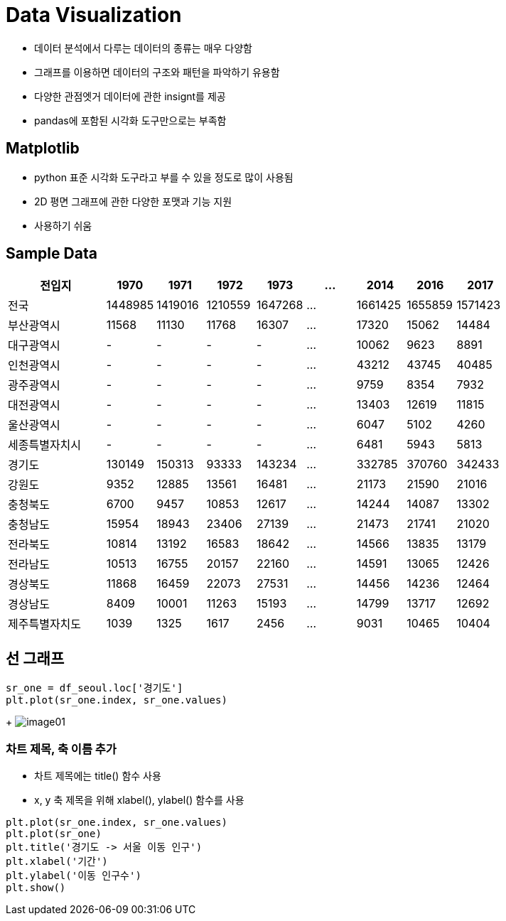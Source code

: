 = Data Visualization

* 데이터 분석에서 다루는 데이터의 종류는 매우 다양함
* 그래프를 이용하면 데이터의 구조와 패턴을 파악하기 유용함
* 다양한 관점엣거 데이터에 관한 insignt를 제공
* pandas에 포함된 시각화 도구만으로는 부족함

== Matplotlib

* python 표준 시각화 도구라고 부를 수 있을 정도로 많이 사용됨
* 2D 평면 그래프에 관한 다양한 포맷과 기능 지원
* 사용하기 쉬움

== Sample Data

[%header, cols="2,1,1,1,1,1,1,1,1", width=100%]
|===
|전입지     |1970	    |1971	    |1972	    |1973       |...	|2014	    |2016	    |2017
|전국	    |1448985	|1419016	|1210559	|1647268    |...	|1661425	|1655859	|1571423
|부산광역시	 |11568	    |11130	    |11768	    |16307      |...	|17320	|15062	|14484
|대구광역시	 |-	        |-	|-	|-	|...    |10062	|9623	|8891
|인천광역시	 |-         |-	|-	|-	|...    |43212	|43745	|40485
|광주광역시	 |-	        |-	|-	|-	|...    |9759	|8354	|7932
|대전광역시	 |-	        |-	|-	|-	|...    |13403	|12619	|11815
|울산광역시	 |-	        |-	|-	|-	|...    |6047	|5102	|4260
|세종특별자치시	|-	    |-	|-	|-	 |...   |6481	|5943	|5813
|경기도	    |130149	    |150313	|93333	|143234 |...	|332785	|370760	|342433
|강원도	    |9352	    |12885	|13561	|16481	|...	|21173	|21590	|21016
|충청북도	|6700	    |9457	|10853	|12617	|...	|14244	|14087	|13302
|충청남도	|15954	    |18943	|23406	|27139	|...	|21473	|21741	|21020
|전라북도	|10814	    |13192	|16583	|18642	|...	|14566	|13835	|13179
|전라남도	|10513	    |16755	|20157	|22160	|...	|14591	|13065	|12426
|경상북도	|11868	    |16459	|22073	|27531	|...	|14456	|14236	|12464
|경상남도	|8409	    |10001	|11263	|15193	|...	|14799	|13717	|12692
|제주특별자치도	|1039	|1325	|1617	|2456	|...	|9031	|10465	|10404
|===

== 선 그래프

[source, python]
----
sr_one = df_seoul.loc['경기도']
plt.plot(sr_one.index, sr_one.values)
----
+
image:./images/image01.png[]

=== 차트 제목, 축 이름 추가

* 차트 제목에는 title() 함수 사용
* x, y 축 제목을 위해 xlabel(), ylabel() 함수를 사용

[source, python]
----
plt.plot(sr_one.index, sr_one.values)
plt.plot(sr_one)
plt.title('경기도 -> 서울 이동 인구')
plt.xlabel('기간')
plt.ylabel('이동 인구수')
plt.show()
----
